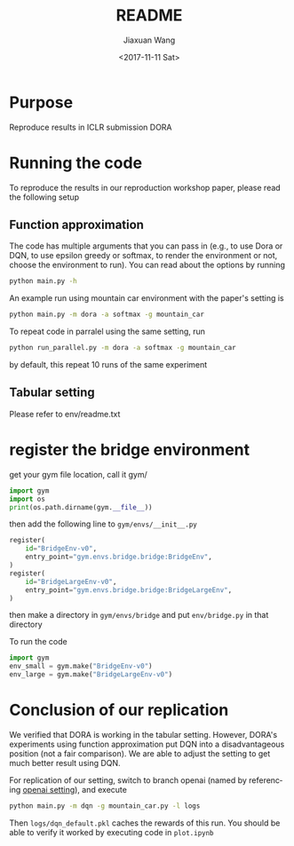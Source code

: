 #+TITLE: README
#+DATE: <2017-11-11 Sat>
#+AUTHOR: Jiaxuan Wang
#+EMAIL: jiaxuan@umich
#+OPTIONS: ':nil *:t -:t ::t <:t H:3 \n:nil ^:t arch:headline author:t c:nil
#+OPTIONS: creator:comment d:(not "LOGBOOK") date:t e:t email:nil f:t inline:t
#+OPTIONS: num:t p:nil pri:nil stat:t tags:t tasks:t tex:t timestamp:t toc:nil
#+OPTIONS: todo:t |:t
#+CREATOR: Emacs 25.1.1 (Org mode 8.2.10)
#+DESCRIPTION:
#+EXCLUDE_TAGS: noexport
#+KEYWORDS:
#+LANGUAGE: en
#+SELECT_TAGS: export

* Purpose

Reproduce results in ICLR submission DORA

* Running the code

To reproduce the results in our reproduction workshop paper, please read the
following setup

** Function approximation

The code has multiple arguments that you can pass in (e.g., to use Dora or DQN,
to use epsilon greedy or softmax, to render the environment or not, choose the 
environment to run). You can read about the options by running

#+BEGIN_SRC bash
python main.py -h
#+END_SRC

An example run using mountain car environment with the paper's setting is

#+BEGIN_SRC bash
python main.py -m dora -a softmax -g mountain_car
#+END_SRC

To repeat code in parralel using the same setting, run

#+BEGIN_SRC bash
python run_parallel.py -m dora -a softmax -g mountain_car
#+END_SRC

by default, this repeat 10 runs of the same experiment

** Tabular setting

Please refer to env/readme.txt

* register the bridge environment

get your gym file location, call it gym/

#+BEGIN_SRC python :results output
import gym
import os
print(os.path.dirname(gym.__file__))
#+END_SRC

then add the following line to ~gym/envs/__init__.py~

#+BEGIN_SRC python
register(
    id="BridgeEnv-v0",
    entry_point="gym.envs.bridge.bridge:BridgeEnv",
)
register(
    id="BridgeLargeEnv-v0",
    entry_point="gym.envs.bridge.bridge:BridgeLargeEnv",
)
#+END_SRC

then make a directory in ~gym/envs/bridge~ and put ~env/bridge.py~ in that directory

To run the code

#+BEGIN_SRC python
import gym
env_small = gym.make("BridgeEnv-v0")
env_large = gym.make("BridgeLargeEnv-v0")
#+END_SRC

#+RESULTS:
: None






* Conclusion of our replication

We verified that DORA is working in the tabular setting. However, DORA's
experiments using function approximation put DQN into a disadvantageous position
(not a fair comparison). We are able to adjust the setting to get much better
result using DQN.

For replication of our setting, switch to branch openai (named by referencing
[[https://github.com/openai/baselines/blob/master/baselines/deepq/experiments/train_mountaincar.py][openai setting]]), and execute

#+BEGIN_SRC bash
python main.py -m dqn -g mountain_car.py -l logs
#+END_SRC

Then ~logs/dqn_default.pkl~ caches the rewards of this run. You should be able
to verify it worked by executing code in ~plot.ipynb~
